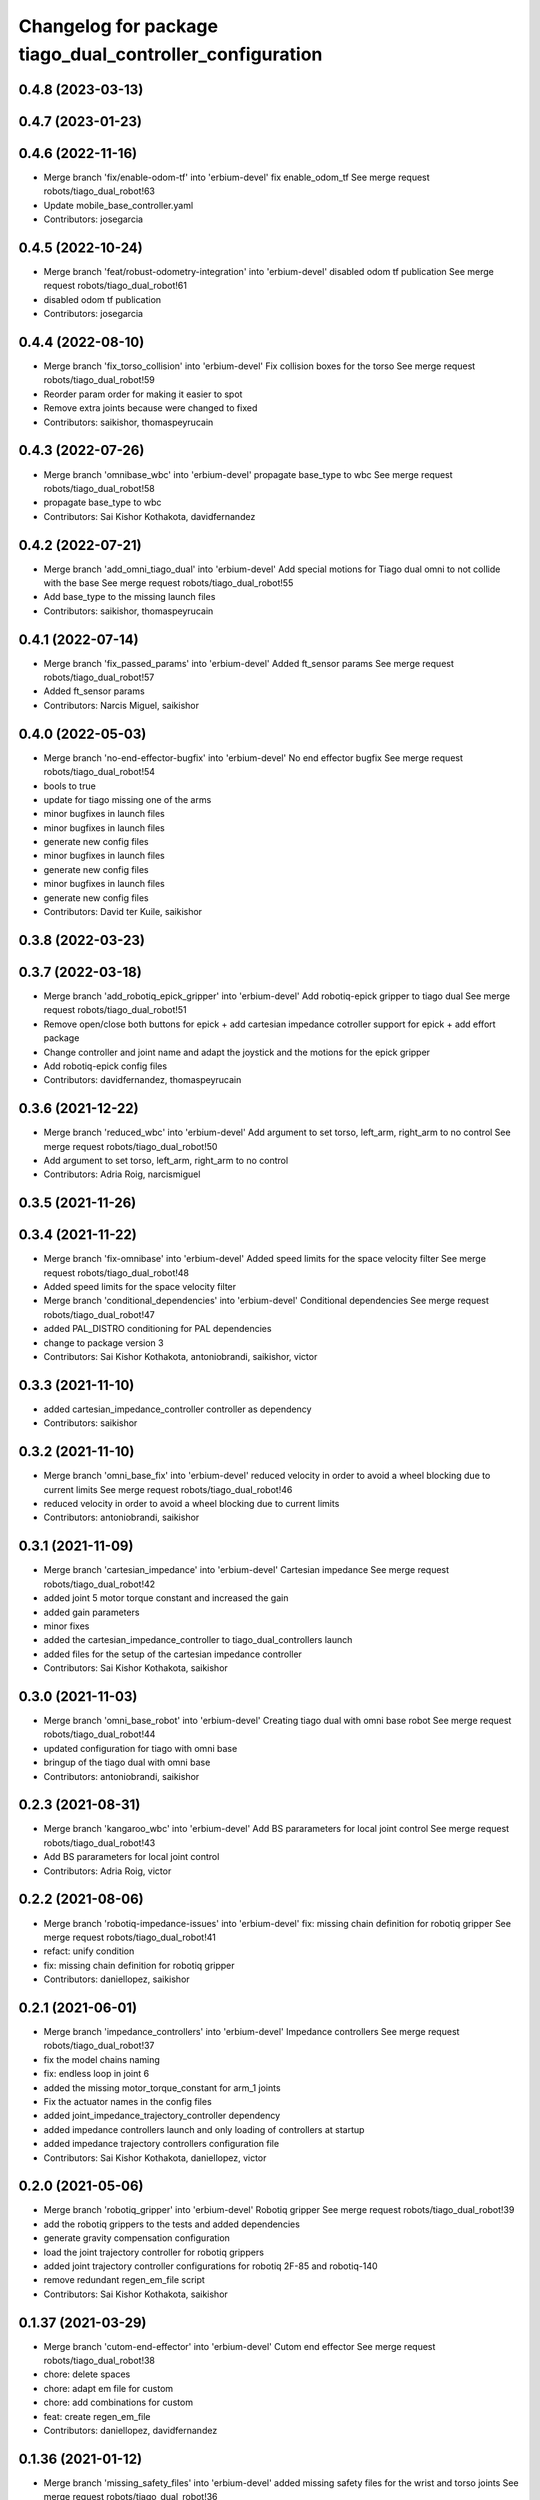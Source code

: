 ^^^^^^^^^^^^^^^^^^^^^^^^^^^^^^^^^^^^^^^^^^^^^^^^^^^^^^^^^
Changelog for package tiago_dual_controller_configuration
^^^^^^^^^^^^^^^^^^^^^^^^^^^^^^^^^^^^^^^^^^^^^^^^^^^^^^^^^

0.4.8 (2023-03-13)
------------------

0.4.7 (2023-01-23)
------------------

0.4.6 (2022-11-16)
------------------
* Merge branch 'fix/enable-odom-tf' into 'erbium-devel'
  fix enable_odom_tf
  See merge request robots/tiago_dual_robot!63
* Update mobile_base_controller.yaml
* Contributors: josegarcia

0.4.5 (2022-10-24)
------------------
* Merge branch 'feat/robust-odometry-integration' into 'erbium-devel'
  disabled odom tf publication
  See merge request robots/tiago_dual_robot!61
* disabled odom tf publication
* Contributors: josegarcia

0.4.4 (2022-08-10)
------------------
* Merge branch 'fix_torso_collision' into 'erbium-devel'
  Fix collision boxes for the torso
  See merge request robots/tiago_dual_robot!59
* Reorder param order for making it easier to spot
* Remove extra joints because were changed to fixed
* Contributors: saikishor, thomaspeyrucain

0.4.3 (2022-07-26)
------------------
* Merge branch 'omnibase_wbc' into 'erbium-devel'
  propagate base_type to wbc
  See merge request robots/tiago_dual_robot!58
* propagate base_type to wbc
* Contributors: Sai Kishor Kothakota, davidfernandez

0.4.2 (2022-07-21)
------------------
* Merge branch 'add_omni_tiago_dual' into 'erbium-devel'
  Add special motions for Tiago dual omni to not collide with the base
  See merge request robots/tiago_dual_robot!55
* Add base_type to the missing launch files
* Contributors: saikishor, thomaspeyrucain

0.4.1 (2022-07-14)
------------------
* Merge branch 'fix_passed_params' into 'erbium-devel'
  Added ft_sensor params
  See merge request robots/tiago_dual_robot!57
* Added ft_sensor params
* Contributors: Narcis Miguel, saikishor

0.4.0 (2022-05-03)
------------------
* Merge branch 'no-end-effector-bugfix' into 'erbium-devel'
  No end effector bugfix
  See merge request robots/tiago_dual_robot!54
* bools to true
* update for tiago missing one of the arms
* minor bugfixes in launch files
* minor bugfixes in launch files
* generate new config files
* minor bugfixes in launch files
* generate new config files
* minor bugfixes in launch files
* generate new config files
* Contributors: David ter Kuile, saikishor

0.3.8 (2022-03-23)
------------------

0.3.7 (2022-03-18)
------------------
* Merge branch 'add_robotiq_epick_gripper' into 'erbium-devel'
  Add robotiq-epick gripper to tiago dual
  See merge request robots/tiago_dual_robot!51
* Remove open/close both buttons for epick + add cartesian impedance cotroller support for epick + add effort package
* Change controller and joint name and adapt the joystick and the motions for the epick gripper
* Add robotiq-epick config files
* Contributors: davidfernandez, thomaspeyrucain

0.3.6 (2021-12-22)
------------------
* Merge branch 'reduced_wbc' into 'erbium-devel'
  Add argument to set torso, left_arm, right_arm to no control
  See merge request robots/tiago_dual_robot!50
* Add argument to set torso, left_arm, right_arm to no control
* Contributors: Adria Roig, narcismiguel

0.3.5 (2021-11-26)
------------------

0.3.4 (2021-11-22)
------------------
* Merge branch 'fix-omnibase' into 'erbium-devel'
  Added speed limits for the space velocity filter
  See merge request robots/tiago_dual_robot!48
* Added speed limits for the space velocity filter
* Merge branch 'conditional_dependencies' into 'erbium-devel'
  Conditional dependencies
  See merge request robots/tiago_dual_robot!47
* added PAL_DISTRO conditioning for PAL dependencies
* change to package version 3
* Contributors: Sai Kishor Kothakota, antoniobrandi, saikishor, victor

0.3.3 (2021-11-10)
------------------
* added cartesian_impedance_controller controller as dependency
* Contributors: saikishor

0.3.2 (2021-11-10)
------------------
* Merge branch 'omni_base_fix' into 'erbium-devel'
  reduced velocity in order to avoid a wheel blocking due to current limits
  See merge request robots/tiago_dual_robot!46
* reduced velocity in order to avoid a wheel blocking due to current limits
* Contributors: antoniobrandi, saikishor

0.3.1 (2021-11-09)
------------------
* Merge branch 'cartesian_impedance' into 'erbium-devel'
  Cartesian impedance
  See merge request robots/tiago_dual_robot!42
* added joint 5 motor torque constant and increased the gain
* added gain parameters
* minor fixes
* added the cartesian_impedance_controller to tiago_dual_controllers launch
* added files for the setup of the cartesian impedance controller
* Contributors: Sai Kishor Kothakota, saikishor

0.3.0 (2021-11-03)
------------------
* Merge branch 'omni_base_robot' into 'erbium-devel'
  Creating tiago dual with omni base robot
  See merge request robots/tiago_dual_robot!44
* updated configuration for tiago with omni base
* bringup of the tiago dual with omni base
* Contributors: antoniobrandi, saikishor

0.2.3 (2021-08-31)
------------------
* Merge branch 'kangaroo_wbc' into 'erbium-devel'
  Add BS pararameters for local joint control
  See merge request robots/tiago_dual_robot!43
* Add BS pararameters for local joint control
* Contributors: Adria Roig, victor

0.2.2 (2021-08-06)
------------------
* Merge branch 'robotiq-impedance-issues' into 'erbium-devel'
  fix: missing chain definition for robotiq gripper
  See merge request robots/tiago_dual_robot!41
* refact: unify condition
* fix: missing chain definition for robotiq gripper
* Contributors: daniellopez, saikishor

0.2.1 (2021-06-01)
------------------
* Merge branch 'impedance_controllers' into 'erbium-devel'
  Impedance controllers
  See merge request robots/tiago_dual_robot!37
* fix the model chains naming
* fix: endless loop in joint 6
* added the missing motor_torque_constant for arm_1 joints
* Fix the actuator names in the config files
* added joint_impedance_trajectory_controller dependency
* added impedance controllers launch and only loading of controllers at startup
* added impedance trajectory controllers configuration file
* Contributors: Sai Kishor Kothakota, daniellopez, victor

0.2.0 (2021-05-06)
------------------
* Merge branch 'robotiq_gripper' into 'erbium-devel'
  Robotiq gripper
  See merge request robots/tiago_dual_robot!39
* add the robotiq grippers to the tests and added dependencies
* generate gravity compensation configuration
* load the joint trajectory controller for robotiq grippers
* added joint trajectory controller configurations for robotiq 2F-85 and robotiq-140
* remove redundant regen_em_file script
* Contributors: Sai Kishor Kothakota, saikishor

0.1.37 (2021-03-29)
-------------------
* Merge branch 'cutom-end-effector' into 'erbium-devel'
  Cutom end effector
  See merge request robots/tiago_dual_robot!38
* chore: delete spaces
* chore: adapt em file for custom
* chore: add combinations for custom
* feat: create regen_em_file
* Contributors: daniellopez, davidfernandez

0.1.36 (2021-01-12)
-------------------
* Merge branch 'missing_safety_files' into 'erbium-devel'
  added missing safety files for the wrist and torso joints
  See merge request robots/tiago_dual_robot!36
* Merge branch 'gravityfix' into 'missing_safety_files'
  Add gravity mode for new wrist model on tiagodual
  See merge request robots/tiago_dual_robot!35
* fix left/right wrist
* Add gravity mode for new wrist model on tiagodual
* added missing safety files for the wrist and torso joints
* Contributors: Irina Cocolos, Sai Kishor Kothakota, victor

0.1.35 (2021-01-12)
-------------------

0.1.34 (2020-11-25)
-------------------

0.1.33 (2020-10-21)
-------------------

0.1.32 (2020-09-08)
-------------------

0.1.31 (2020-08-03)
-------------------

0.1.30 (2020-07-30)
-------------------

0.1.29 (2020-07-27)
-------------------
* Merge branch 'safety_parameters' into 'erbium-devel'
  Update default_safety_parameters.yaml with new changes in the safety of local joint control
  See merge request robots/tiago_dual_robot!31
* Update default_safety_parameters.yaml with new changes in the safety of local joint control
* Contributors: saikishor, victor

0.1.28 (2020-07-10)
-------------------

0.1.27 (2020-07-01)
-------------------

0.1.26 (2020-06-19)
-------------------

0.1.25 (2020-06-06)
-------------------
* Merge branch 'fix-dual-ft' into 'erbium-devel'
  Fix dual ft
  See merge request robots/tiago_dual_robot!27
* fix dual stuff
* fix arguments for dual related to ft left and right
* Contributors: daniellopez, victor

0.1.24 (2020-06-02)
-------------------

0.1.23 (2020-05-28)
-------------------

0.1.22 (2020-05-27)
-------------------

0.1.21 (2020-05-12)
-------------------

0.1.20 (2020-05-06)
-------------------

0.1.19 (2020-04-21)
-------------------

0.1.18 (2020-04-20)
-------------------

0.1.17 (2020-04-20)
-------------------

0.1.16 (2020-04-16)
-------------------

0.1.15 (2020-04-08)
-------------------

0.1.14 (2020-03-25)
-------------------

0.1.13 (2020-03-23)
-------------------

0.1.12 (2020-01-28)
-------------------
* Merge branch 'specifics_file' into 'erbium-devel'
  added missing actuator specifics file
  See merge request robots/tiago_dual_robot!14
* added missing actuator specifics file
* Contributors: Sai Kishor Kothakota, Victor Lopez

0.1.11 (2020-01-08)
-------------------
* Added wbc_controllers launch file
* Contributors: Jordan Palacios

0.1.10 (2019-11-06)
-------------------

0.1.9 (2019-10-03)
------------------
* Merge branch 'wbc' into 'erbium-devel'
  Add local joint control launch file for WBC
  See merge request robots/tiago_dual_robot!11
* Add local joint control launch file for WBC
* Contributors: Adria Roig, Victor Lopez

0.1.8 (2019-10-02)
------------------

0.1.7 (2019-09-27)
------------------

0.1.6 (2019-09-26)
------------------

0.1.5 (2019-09-05)
------------------

0.1.4 (2019-06-07)
------------------
* Merge branch 'torso_controller_tol' into 'erbium-devel'
  Fix bug in torso controller tolerances
  See merge request robots/tiago_dual_robot!5
* Fix bug in torso controller tolerances
* Contributors: Adria Roig, Victor Lopez

0.1.3 (2019-05-22)
------------------
* Fix gravity compensation with 2 arms
* Merge branch 'arm-update' into 'erbium-devel'
  Arm update
  See merge request robots/tiago_dual_robot!4
* Fix gravity compensation reduction ratios
* Contributors: Victor Lopez

0.1.2 (2019-05-02)
------------------

0.1.1 (2019-04-16)
------------------
* Use tiago dual moveit group
* Contributors: Victor Lopez

0.1.0 (2019-04-15)
------------------
* Fix package versions
* Merge branch 'tiago-dual' into 'master'
  Tiago dual
  See merge request robots/tiago_dual_robot!1
* Add missing tiago dependencies
* Continue creation of tiago_dual_robot
* First functional version
* Contributors: Victor Lopez
